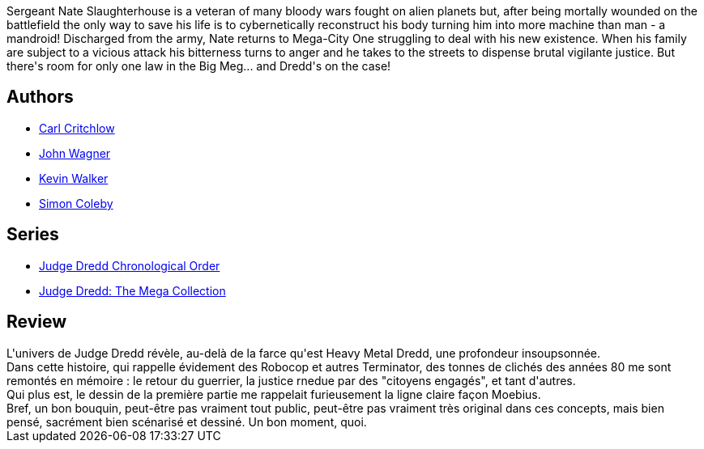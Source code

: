 :jbake-type: post
:jbake-status: published
:jbake-title: Judge Dredd:Mandroid
:jbake-tags:  anticipation, combat, cyborg, dystopie, justice, loi,_année_2011,_mois_juin,_note_3,rayon-bd,read
:jbake-date: 2011-06-17
:jbake-depth: ../../
:jbake-uri: goodreads/books/9781905437504.adoc
:jbake-bigImage: https://s.gr-assets.com/assets/nophoto/book/111x148-bcc042a9c91a29c1d680899eff700a03.png
:jbake-smallImage: https://s.gr-assets.com/assets/nophoto/book/50x75-a91bf249278a81aabab721ef782c4a74.png
:jbake-source: https://www.goodreads.com/book/show/2726428
:jbake-style: goodreads goodreads-book

++++
<div class="book-description">
Sergeant Nate Slaughterhouse is a veteran of many bloody wars fought on alien planets but, after being mortally wounded on the battlefield the only way to save his life is to cybernetically reconstruct his body turning him into more machine than man - a mandroid! Discharged from the army, Nate returns to Mega-City One struggling to deal with his new existence. When his family are subject to a vicious attack his bitterness turns to anger and he takes to the streets to dispense brutal vigilante justice. But there's room for only one law in the Big Meg... and Dredd's on the case!
</div>
++++


## Authors
* link:../authors/479102.html[Carl Critchlow]
* link:../authors/89463.html[John Wagner]
* link:../authors/186870.html[Kevin Walker]
* link:../authors/400107.html[Simon Coleby]

## Series
* link:../series/Judge_Dredd_Chronological_Order.html[Judge Dredd Chronological Order]
* link:../series/Judge_Dredd__The_Mega_Collection.html[Judge Dredd: The Mega Collection]

## Review

++++
L'univers de Judge Dredd révèle, au-delà de la farce qu'est Heavy Metal Dredd, une profondeur insoupsonnée.<br/>Dans cette histoire, qui rappelle évidement des Robocop et autres Terminator, des tonnes de clichés des années 80 me sont remontés en mémoire : le retour du guerrier, la justice rnedue par des "citoyens engagés", et tant d'autres.<br/>Qui plus est, le dessin de la première partie me rappelait furieusement la ligne claire façon Moebius.<br/>Bref, un bon bouquin, peut-être pas vraiment tout public, peut-être pas vraiment très original dans ces concepts, mais bien pensé, sacrément bien scénarisé et dessiné. Un bon moment, quoi.
++++